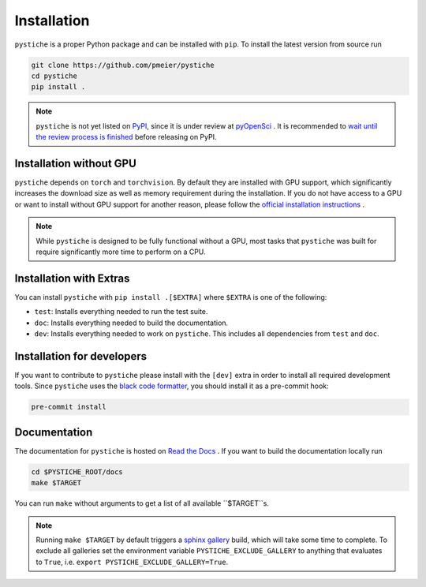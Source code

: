 Installation
============

``pystiche`` is a proper Python package and can be installed with ``pip``. To install
the latest version from source run

.. code-block:: sh

  git clone https://github.com/pmeier/pystiche
  cd pystiche
  pip install .

.. note::

  ``pystiche`` is not yet listed on `PyPI <https://pypi.org/>`_, since it is under
  review at `pyOpenSci <https://github.com/pmeier/pystiche/issues/93>`_ . It is
  recommended to
  `wait until the review process is finished <https://www.pyopensci.org/dev_guide/peer_review/author_guide.html#Packaging-Guide>`_
  before releasing on PyPI.

Installation without GPU
------------------------

``pystiche`` depends on ``torch`` and ``torchvision``. By default they are installed
with GPU support, which significantly increases the download size as well as memory
requirement during the installation. If you do not have access to a GPU or want to
install without GPU support for another reason, please follow the
`official installation instructions <https://pytorch.org/get-started/locally/>`_ .

.. note::

  While ``pystiche`` is designed to be fully functional without a GPU, most tasks
  that ``pystiche`` was built for require significantly more time to perform on a CPU.


Installation with Extras
------------------------

You can install ``pystiche`` with ``pip install .[$EXTRA]`` where ``$EXTRA`` is one of
the following:

- ``test``: Installs everything needed to run the test suite.
- ``doc``: Installs everything needed to build the documentation.
- ``dev``: Installs everything needed to work on ``pystiche``. This includes all
  dependencies from ``test`` and ``doc``.


Installation for developers
---------------------------

If you want to contribute to ``pystiche`` please install with the ``[dev]`` extra in
order to install all required development tools. Since ``pystiche`` uses the
`black code formatter <https://github.com/psf/black>`_, you should install it as a
pre-commit hook:

.. code-block:: sh

  pre-commit install


Documentation
-------------

The documentation for ``pystiche`` is hosted on
`Read the Docs <https://pystiche.readthedocs.io/en/latest/>`_ . If you want to build
the documentation locally run

.. code-block:: sh

  cd $PYSTICHE_ROOT/docs
  make $TARGET

You can run ``make`` without arguments to get a list of all available ``$TARGET``s.

.. note::

  Running ``make $TARGET`` by default triggers a
  `sphinx gallery <https://sphinx-gallery.github.io/stable/index.html>`_ build, which
  will take some time to complete. To exclude all galleries set the environment
  variable ``PYSTICHE_EXCLUDE_GALLERY`` to anything that evaluates to ``True``, i.e.
  ``export PYSTICHE_EXCLUDE_GALLERY=True``.